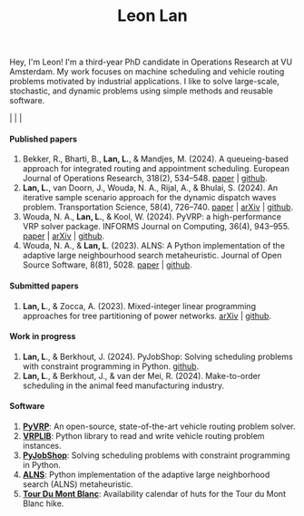 #+TITLE: Leon Lan
#+OPTIONS: toc:nil

#+ATTR_HTML: :style float:right; width:240px; height:240px; margin-left:20px;
[[file:img/LeonLan_Profile2022.jpg]]

Hey, I'm Leon!
I'm a third-year PhD candidate in Operations Research at VU Amsterdam.
My work focuses on machine scheduling and vehicle routing problems motivated by industrial applications.
I like to solve large-scale, stochastic, and dynamic problems using simple methods and reusable software.

@@html:<a href='mailto:l.lan@vu.nl'><i class="fa fa-envelope" style="font-size:20px"></i></a>@@  |  @@html:<a href='https://www.linkedin.com/in/leonlan/'><i class="fa fa-linkedin" style="font-size:20px"></i></a>@@  | @@html:<a href='https://github.com/leonlan'><i class="fa fa-github" style="font-size:20px"></i></a>@@ | @@html:<a href='https://scholar.google.com/citations?user=2yM55FwAAAAJ&hl=en'><i class="fa fa-graduation-cap" style="font-size:20px"></i></a>@@



@@html:<h4>Published papers</h4>@@


1. Bekker, R., Bharti, B., *Lan, L.*, & Mandjes, M. (2024). A queueing-based approach for integrated routing and appointment scheduling. European Journal of Operations Research, 318(2), 534–548.
   [[https://www.sciencedirect.com/science/article/pii/S0377221724003977?via%3Dihub][paper]] | [[https://github.com/leonlan/routing-appointment-scheduling][github]].
2. *Lan, L.*, van Doorn, J., Wouda, N. A., Rijal, A., & Bhulai, S. (2024). An iterative sample scenario approach for the dynamic dispatch waves problem. Transportation Science, 58(4), 726–740.
   [[https://pubsonline.informs.org/doi/10.1287/trsc.2023.0111][paper]] | [[https://arxiv.org/abs/2308.14476][arXiv]] | [[https://github.com/leonlan/dynamic-dispatch-waves][github]].
3. Wouda, N. A., *Lan, L.*, & Kool, W. (2024). PyVRP: a high-performance VRP solver package. INFORMS Journal on Computing, 36(4), 943–955.
   [[https://doi.org/10.1287/ijoc.2023.0055][paper]]  | [[https://arxiv.org/abs/2403.13795][arXiv]] | [[https://github.com/PyVRP/PyVRP][github]].
4. Wouda, N. A., & *Lan, L*. (2023). ALNS: A Python implementation of the adaptive large neighbourhood search metaheuristic. Journal of Open Source Software, 8(81), 5028.
   [[https://joss.theoj.org/papers/10.21105/joss.05028][paper]] | [[https://github.com/N-Wouda/ALNS][github]].

@@html:<h4>Submitted papers</h4>@@

1. *Lan, L*., & Zocca, A. (2023). Mixed-integer linear programming approaches for tree partitioning of power networks.
   [[https://doi.org/10.48550/arXiv.2110.07000][arXiv]] | [[https://github.com/leonlan/tree-partitioning][github]].

@@html:<h4>Work in progress</h4>@@

1. *Lan, L*., & Berkhout, J. (2024). PyJobShop: Solving scheduling problems with constraint programming in Python.
   [[https://github.com/PyJobShop/PyJobShop][github]].
2. *Lan, L*., & Berkhout, J., & van der Mei, R. (2024). Make-to-order scheduling in the animal feed manufacturing industry.


@@html:<h4>Software</h4>@@

1. *[[https://github.com/PyVRP/pyvrp][PyVRP]]*: An open-source, state-of-the-art vehicle routing problem solver.
2. *[[https://github.com/leonlan/VRPLIB][VRPLIB]]*: Python library to read and write vehicle routing problem instances.
3. *[[https://github.com/leonlan/pyjobshop][PyJobShop]]*: Solving scheduling problems with constraint programming in Python.
4. *[[https://github.com/N-Wouda/ALNS][ALNS]]*: Python implementation of the adaptive large neighborhood search (ALNS) metaheuristic.
5. *[[https://tour-du-mont-blanc.streamlit.app/][Tour Du Mont Blanc]]*: Availability calendar of huts for the Tour du Mont Blanc hike.


@@html:</section>@@
